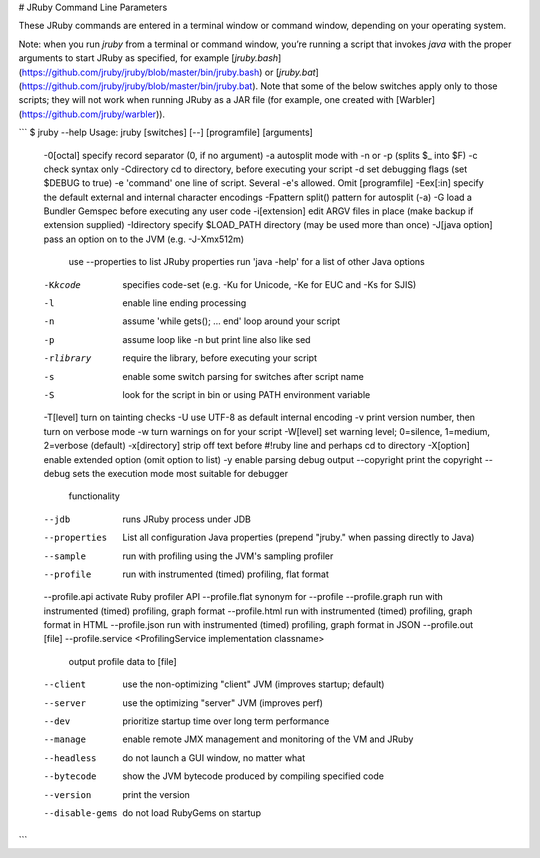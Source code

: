 # JRuby Command Line Parameters

These JRuby commands are entered in a terminal window or command window, depending on your operating system.

Note: when you run `jruby` from a terminal or command window, you’re running a script that invokes `java` with the proper arguments to start JRuby as specified, for example [`jruby.bash`](https://github.com/jruby/jruby/blob/master/bin/jruby.bash) or [`jruby.bat`](https://github.com/jruby/jruby/blob/master/bin/jruby.bat). Note that some of the below switches apply only to those scripts; they will not work when running JRuby as a JAR file (for example, one created with [Warbler](https://github.com/jruby/warbler)).

```
$ jruby --help
Usage: jruby [switches] [--] [programfile] [arguments]
  -0[octal]         specify record separator (\0, if no argument)
  -a                autosplit mode with -n or -p (splits $_ into $F)
  -c                check syntax only
  -Cdirectory       cd to directory, before executing your script
  -d                set debugging flags (set $DEBUG to true)
  -e 'command'      one line of script. Several -e's allowed. Omit [programfile]
  -Eex[:in]         specify the default external and internal character encodings
  -Fpattern         split() pattern for autosplit (-a)
  -G                load a Bundler Gemspec before executing any user code
  -i[extension]     edit ARGV files in place (make backup if extension supplied)
  -Idirectory       specify $LOAD_PATH directory (may be used more than once)
  -J[java option]   pass an option on to the JVM (e.g. -J-Xmx512m)
                      use --properties to list JRuby properties
                      run 'java -help' for a list of other Java options
  -Kkcode           specifies code-set (e.g. -Ku for Unicode, -Ke for EUC and -Ks
                      for SJIS)
  -l                enable line ending processing
  -n                assume 'while gets(); ... end' loop around your script
  -p                assume loop like -n but print line also like sed
  -rlibrary         require the library, before executing your script
  -s                enable some switch parsing for switches after script name
  -S                look for the script in bin or using PATH environment variable
  -T[level]         turn on tainting checks
  -U                use UTF-8 as default internal encoding
  -v                print version number, then turn on verbose mode
  -w                turn warnings on for your script
  -W[level]         set warning level; 0=silence, 1=medium, 2=verbose (default)
  -x[directory]     strip off text before #!ruby line and perhaps cd to directory
  -X[option]        enable extended option (omit option to list)
  -y                enable parsing debug output
  --copyright       print the copyright
  --debug           sets the execution mode most suitable for debugger
                      functionality
  --jdb             runs JRuby process under JDB
  --properties      List all configuration Java properties
                      (prepend "jruby." when passing directly to Java)
  --sample          run with profiling using the JVM's sampling profiler
  --profile         run with instrumented (timed) profiling, flat format
  --profile.api     activate Ruby profiler API
  --profile.flat    synonym for --profile
  --profile.graph   run with instrumented (timed) profiling, graph format
  --profile.html    run with instrumented (timed) profiling, graph format in HTML
  --profile.json    run with instrumented (timed) profiling, graph format in JSON
  --profile.out     [file]
  --profile.service <ProfilingService implementation classname>
                    output profile data to [file]
  --client          use the non-optimizing "client" JVM
                      (improves startup; default)
  --server          use the optimizing "server" JVM (improves perf)
  --dev             prioritize startup time over long term performance
  --manage          enable remote JMX management and monitoring of the VM
                      and JRuby
  --headless        do not launch a GUI window, no matter what
  --bytecode        show the JVM bytecode produced by compiling specified code
  --version         print the version
  --disable-gems    do not load RubyGems on startup
```